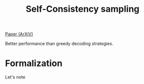 :PROPERTIES:
:ID:       8ffbf926-55c3-4ff1-9cee-9ba5a1a9cf73
:END:
#+title: Self-Consistency sampling

[[https://arxiv.org/abs/2203.11171][Paper (ArXiV)]]

Better performance than greedy decoding strategies.

* Formalization

Let's note

